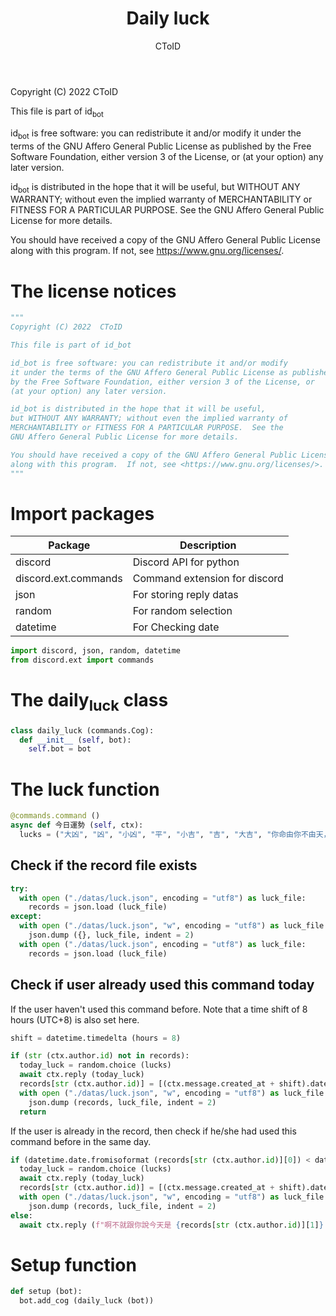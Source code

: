#+TITLE: Daily luck
#+AUTHOR: CToID
#+PROPERTY: header-args :tangle ../src/luck.py
#+OPTIONS: num:nil

Copyright (C) 2022  CToID

This file is part of id_bot

id_bot is free software: you can redistribute it and/or modify
it under the terms of the GNU Affero General Public License as published
by the Free Software Foundation, either version 3 of the License, or
(at your option) any later version.

id_bot is distributed in the hope that it will be useful,
but WITHOUT ANY WARRANTY; without even the implied warranty of
MERCHANTABILITY or FITNESS FOR A PARTICULAR PURPOSE.  See the
GNU Affero General Public License for more details.

You should have received a copy of the GNU Affero General Public License
along with this program.  If not, see <https://www.gnu.org/licenses/>.

* Table of contents :TOC_1:noexport:
- [[#the-license-notices][The license notices]]
- [[#import-packages][Import packages]]
- [[#the-daily_luck-class][The daily_luck class]]
- [[#the-luck-function][The luck function]]
- [[#setup-function][Setup function]]

* The license notices
#+begin_src python
"""
Copyright (C) 2022  CToID

This file is part of id_bot

id_bot is free software: you can redistribute it and/or modify
it under the terms of the GNU Affero General Public License as published
by the Free Software Foundation, either version 3 of the License, or
(at your option) any later version.

id_bot is distributed in the hope that it will be useful,
but WITHOUT ANY WARRANTY; without even the implied warranty of
MERCHANTABILITY or FITNESS FOR A PARTICULAR PURPOSE.  See the
GNU Affero General Public License for more details.

You should have received a copy of the GNU Affero General Public License
along with this program.  If not, see <https://www.gnu.org/licenses/>.
"""
#+end_src

* Import packages
| Package              | Description                   |
|----------------------+-------------------------------|
| discord              | Discord API for python        |
| discord.ext.commands | Command extension for discord |
| json                 | For storing reply datas       |
| random               | For random selection          |
| datetime             | For Checking date             |
#+begin_src python
import discord, json, random, datetime
from discord.ext import commands
#+end_src

* The daily_luck class
#+begin_src python
class daily_luck (commands.Cog):
  def __init__ (self, bot):
    self.bot = bot
#+end_src

* The luck function
 #+begin_src python
  @commands.command ()
  async def 今日運勢 (self, ctx):
    lucks = ("大凶", "凶", "小凶", "平", "小吉", "吉", "大吉", "你命由你不由天，自己幸福自己拼", "在吉跟不吉之間")
 #+end_src

** Check if the record file exists
#+begin_src python
    try:
      with open ("./datas/luck.json", encoding = "utf8") as luck_file:
        records = json.load (luck_file)
    except:
      with open ("./datas/luck.json", "w", encoding = "utf8") as luck_file:
        json.dump ({}, luck_file, indent = 2)
      with open ("./datas/luck.json", encoding = "utf8") as luck_file:
        records = json.load (luck_file)
#+end_src

** Check if user already used this command today
If the user haven't used this command before.
Note that a time shift of 8 hours (UTC+8) is also set here. 
#+begin_src python
    shift = datetime.timedelta (hours = 8)

    if (str (ctx.author.id) not in records):
      today_luck = random.choice (lucks)
      await ctx.reply (today_luck)
      records[str (ctx.author.id)] = [(ctx.message.created_at + shift).date ().isoformat (), today_luck]
      with open ("./datas/luck.json", "w", encoding = "utf8") as luck_file:
        json.dump (records, luck_file, indent = 2)
      return
#+end_src

If the user is already in the record, then check if he/she had used this command before in the same day.
#+begin_src python
    if (datetime.date.fromisoformat (records[str (ctx.author.id)][0]) < datetime.date.today ()):
      today_luck = random.choice (lucks)
      await ctx.reply (today_luck)
      records[str (ctx.author.id)] = [(ctx.message.created_at + shift).date ().isoformat (), today_luck]
      with open ("./datas/luck.json", "w", encoding = "utf8") as luck_file:
        json.dump (records, luck_file, indent = 2)
    else:
      await ctx.reply (f"啊不就跟你說今天是 {records[str (ctx.author.id)][1]} 了")
#+end_src

* Setup function
#+begin_src python
def setup (bot):
  bot.add_cog (daily_luck (bot))
#+end_src
